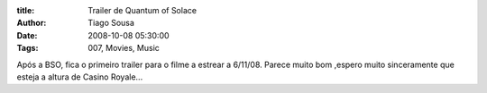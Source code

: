 :title: Trailer de Quantum of Solace
:Author: Tiago Sousa
:Date: 2008-10-08 05:30:00
:Tags: 007, Movies, Music


Após a BSO, fica o primeiro trailer para o filme a estrear a 6/11/08. Parece muito bom ,espero muito sinceramente que esteja a altura de Casino Royale...  

.. youtube:: f6acw690AqQ  
